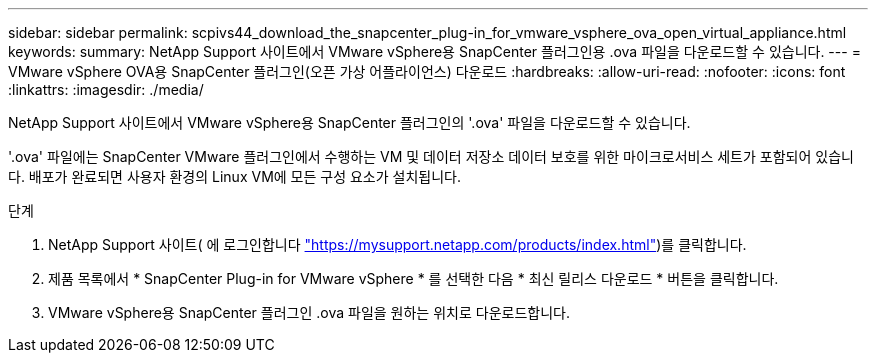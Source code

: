 ---
sidebar: sidebar 
permalink: scpivs44_download_the_snapcenter_plug-in_for_vmware_vsphere_ova_open_virtual_appliance.html 
keywords:  
summary: NetApp Support 사이트에서 VMware vSphere용 SnapCenter 플러그인용 .ova 파일을 다운로드할 수 있습니다. 
---
= VMware vSphere OVA용 SnapCenter 플러그인(오픈 가상 어플라이언스) 다운로드
:hardbreaks:
:allow-uri-read: 
:nofooter: 
:icons: font
:linkattrs: 
:imagesdir: ./media/


[role="lead"]
NetApp Support 사이트에서 VMware vSphere용 SnapCenter 플러그인의 '.ova' 파일을 다운로드할 수 있습니다.

'.ova' 파일에는 SnapCenter VMware 플러그인에서 수행하는 VM 및 데이터 저장소 데이터 보호를 위한 마이크로서비스 세트가 포함되어 있습니다. 배포가 완료되면 사용자 환경의 Linux VM에 모든 구성 요소가 설치됩니다.

.단계
. NetApp Support 사이트( 에 로그인합니다 https://mysupport.netapp.com/products/index.html["https://mysupport.netapp.com/products/index.html"^])를 클릭합니다.
. 제품 목록에서 * SnapCenter Plug-in for VMware vSphere * 를 선택한 다음 * 최신 릴리스 다운로드 * 버튼을 클릭합니다.
. VMware vSphere용 SnapCenter 플러그인 .ova 파일을 원하는 위치로 다운로드합니다.


